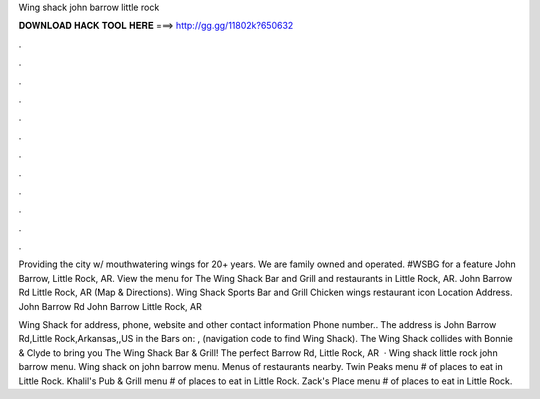 Wing shack john barrow little rock



𝐃𝐎𝐖𝐍𝐋𝐎𝐀𝐃 𝐇𝐀𝐂𝐊 𝐓𝐎𝐎𝐋 𝐇𝐄𝐑𝐄 ===> http://gg.gg/11802k?650632



.



.



.



.



.



.



.



.



.



.



.



.

Providing the city w/ mouthwatering wings for 20+ years. We are family owned and operated. #WSBG for a feature John Barrow, Little Rock, AR. View the menu for The Wing Shack Bar and Grill and restaurants in Little Rock, AR. John Barrow Rd Little Rock, AR (Map & Directions). Wing Shack Sports Bar and Grill Chicken wings restaurant icon Location Address. John Barrow Rd John Barrow Little Rock, AR 

Wing Shack for address, phone, website and other contact information Phone number.. The address is John Barrow Rd,Little Rock,Arkansas,,US in the Bars on: , (navigation code to find Wing Shack). The Wing Shack collides with Bonnie & Clyde to bring you The Wing Shack Bar & Grill! The perfect Barrow Rd, Little Rock, AR   · Wing shack little rock john barrow menu. Wing shack on john barrow menu. Menus of restaurants nearby. Twin Peaks menu # of places to eat in Little Rock. Khalil's Pub & Grill menu # of places to eat in Little Rock. Zack's Place menu # of places to eat in Little Rock.
